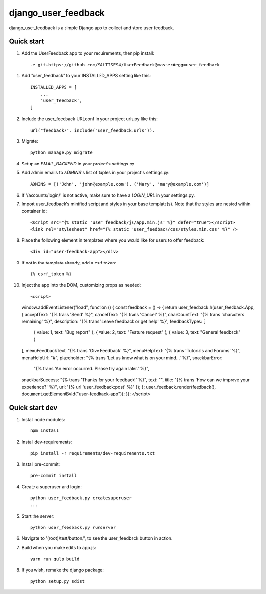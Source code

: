 =====
django_user_feedback
=====

django_user_feedback is a simple Django app to collect and store user feedback.

Quick start
-----------

1. Add the UserFeedback app to your requirements, then pip install::

    -e git+https://github.com/SALTISES4/UserFeedback@master#egg=user_feedback

1. Add "user_feedback" to your INSTALLED_APPS setting like this::

    INSTALLED_APPS = [
        ...
        'user_feedback',
    ]

2. Include the user_feedback URLconf in your project urls.py like this::

    url("feedback/", include("user_feedback.urls")),

3. Migrate::

    python manage.py migrate

4. Setup an `EMAIL_BACKEND` in your project's settings.py.

5. Add admin emails to `ADMINS`'s list of tuples in your project's settings.py::

    ADMINS = [('John', 'john@example.com'), ('Mary', 'mary@example.com')]

6. If '/accounts/login/' is not active, make sure to have a `LOGIN_URL` in your settings.py.

7. Import user_feedback's minified script and styles in your base template(s).  Note that the styles are nested within container id::

    <script src="{% static 'user_feedback/js/app.min.js' %}" defer="true"></script>
    <link rel="stylesheet" href="{% static 'user_feedback/css/styles.min.css' %}" />

8. Place the following element in templates where you would like for users to offer feedback::

    <div id="user-feedback-app"></div>

9. If not in the template already, add a csrf token::

    {% csrf_token %}

10. Inject the app into the DOM, customizing props as needed::

    <script>
    window.addEventListener("load", function () {
    const feedback = () => {
    return user_feedback.h(user_feedback.App, {
    acceptText: "{% trans 'Send' %}",
    cancelText: "{% trans 'Cancel' %}",
    charCountText: "{% trans 'characters remaining' %}",
    description: "{% trans 'Leave feedback or get help' %}",
    feedbackTypes: [
      { value: 1, text: "Bug report" },
      { value: 2, text: "Feature request" },
      { value: 3, text: "General feedback" }
    ],
    menuFeedbackText: "{% trans 'Give Feedback' %}",
    menuHelpText: "{% trans 'Tutorials and Forums' %}",
    menuHelpUrl: "#",
    placeholder: "{% trans 'Let us know what is on your mind...' %}",
    snackbarError:
      "{% trans 'An error occurred.  Please try again later.' %}",
    snackbarSuccess: "{% trans 'Thanks for your feedback!' %}",
    text: "",
    title: "{% trans 'How can we improve your experience?' %}",
    url: "{% url 'user_feedback:post' %}"
    });
    };
    user_feedback.render(feedback(), document.getElementById("user-feedback-app"));
    });
    </script>

Quick start dev
---------------

1. Install node modules::

    npm install

2. Install dev-requirements::

    pip install -r requirements/dev-requirements.txt

3. Install pre-commit::

    pre-commit install

4. Create a superuser and login::

    python user_feedback.py createsuperuser
    ...

5. Start the server::

    python user_feedback.py runserver

6. Navigate to '(root)/test/button/', to see the user_feedback button in action.

7. Build when you make edits to app.js::

    yarn run gulp build

8. If you wish, remake the django package::

    python setup.py sdist
